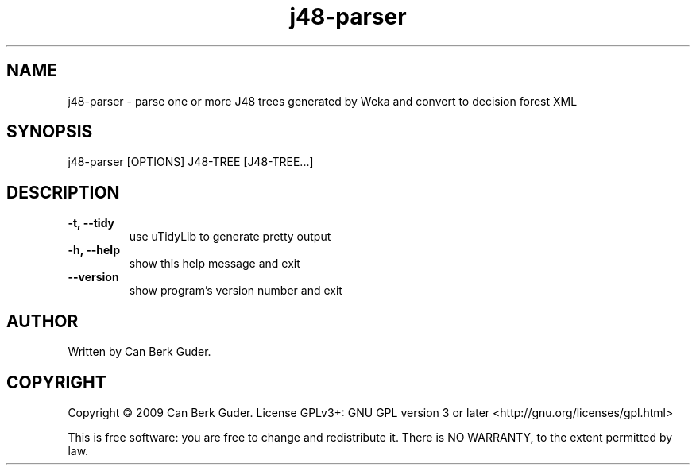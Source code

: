 .TH j48-parser 1 "January 2009" "j48-parser 0.2" "User Commands"
.SH NAME
j48-parser - parse one or more J48 trees generated by Weka and convert to decision forest XML
.SH SYNOPSIS
j48-parser [OPTIONS] J48-TREE [J48-TREE...]
.SH DESCRIPTION
.TP
.B -t, --tidy
use uTidyLib to generate pretty output
.TP
.B -h, --help
show this help message and exit
.TP
.B --version
show program's version number and exit
.SH AUTHOR
Written by Can Berk Guder.
.SH COPYRIGHT
Copyright \(co 2009 Can Berk Guder.
License GPLv3+: GNU GPL version 3 or later <http://gnu.org/licenses/gpl.html>
.PP
This is free software: you are free to change and redistribute it. There is NO WARRANTY, to the extent permitted by law.
